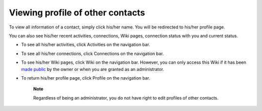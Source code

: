 Viewing profile of other contacts
=================================

To view all information of a contact, simply click his/her name. You
will be redirected to his/her profile page.

|image0|

You can also see his/her recent activities, connections, Wiki pages,
connection status with you and current status.

-  To see all his/her activities, click Activities on the navigation
   bar.

-  To see all his/her connections, click Connections on the navigation
   bar.

-  To see his/her Wiki pages, click Wiki on the navigation bar. However,
   you can only access this Wiki if it has been `made
   public <#PLFUserGuide.WorkingWithWikis.ManagingContent.SpreadingContent.SharingLink.MakingPublic>`__
   by the owner or when you are granted as an administrator.

-  To return his/her profile page, click Profile on the navigation bar.

    **Note**

    Regardless of being an administrator, you do not have right to edit
    profiles of other contacts.

.. |image0| image:: images/social/contact_profile.png
